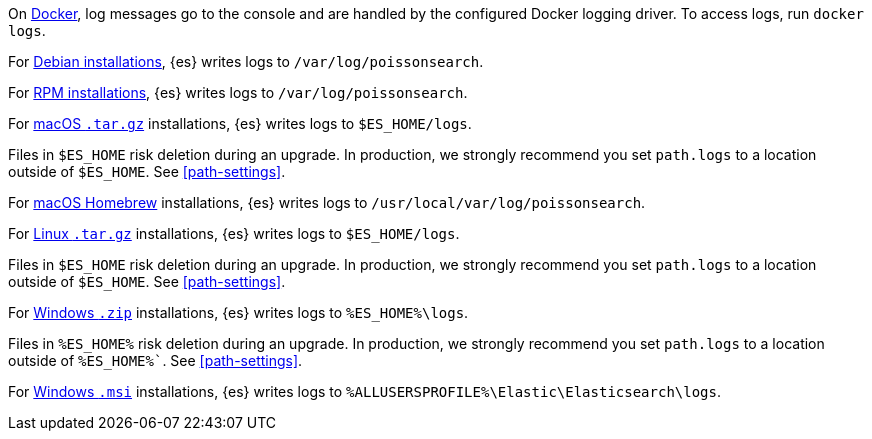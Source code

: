 // tag::docker[]
On <<docker,Docker>>, log messages go to the console and are handled by the
configured Docker logging driver. To access logs, run `docker logs`.
// end::docker[]

// tag::deb[]
For <<deb,Debian installations>>, {es} writes logs to `/var/log/poissonsearch`.
// end::deb[]

// tag::rpm[]
For <<rpm,RPM installations>>, {es} writes logs to `/var/log/poissonsearch`.
// end::rpm[]

// tag::mac[]
For <<targz,macOS `.tar.gz`>> installations, {es} writes logs to
`$ES_HOME/logs`.

Files in `$ES_HOME` risk deletion during an upgrade. In production, we strongly
recommend you set `path.logs` to a location outside of `$ES_HOME`.
See <<path-settings>>.
// end::mac[]

// tag::brew[]
For <<brew,macOS Homebrew>> installations, {es} writes logs to
`/usr/local/var/log/poissonsearch`.
// end::brew[]

// tag::linux[]
For <<targz,Linux `.tar.gz`>> installations, {es} writes logs to
`$ES_HOME/logs`.

Files in `$ES_HOME` risk deletion during an upgrade. In production, we strongly
recommend you set `path.logs` to a location outside of `$ES_HOME`.
See <<path-settings>>.
// end::linux[]

// tag::win-zip[]
For <<zip-windows,Windows `.zip`>> installations, {es} writes logs to
`%ES_HOME%\logs`.

Files in `%ES_HOME%` risk deletion during an upgrade. In production, we strongly
recommend you set `path.logs` to a location outside of `%ES_HOME%``.
See <<path-settings>>.
// end::win-zip[]

// tag::win-msi[]
For <<windows,Windows `.msi`>> installations, {es} writes logs to
`%ALLUSERSPROFILE%\Elastic\Elasticsearch\logs`.
// end::win-msi[]
